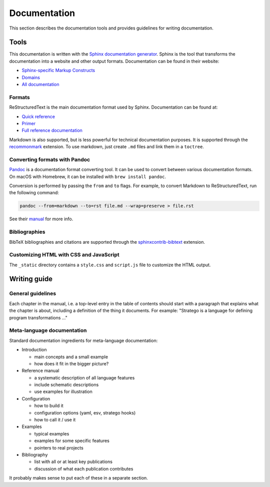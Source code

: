 =============
Documentation
=============

This section describes the documentation tools and provides guidelines for writing documentation.

Tools
-----

This documentation is written with the `Sphinx documentation generator <http://www.sphinx-doc.org/en/stable/>`_.
Sphinx is the tool that transforms the documentation into a website and other output formats. Documentation can be found in their website:

- `Sphinx-specific Markup Constructs <http://www.sphinx-doc.org/en/stable/markup/index.html>`_
- `Domains <http://www.sphinx-doc.org/en/stable/domains.html>`_
- `All documentation <http://www.sphinx-doc.org/en/stable/contents.html>`_

Formats
~~~~~~~

ReStructuredText is the main documentation format used by Sphinx. Documentation can be found at:

- `Quick reference <http://docutils.sourceforge.net/docs/user/rst/quickref.html>`_
- `Primer <http://www.sphinx-doc.org/en/stable/rest.html>`_
- `Full reference documentation <http://docutils.sourceforge.net/docs/ref/rst/directives.html>`_

Markdown is also supported, but is less powerful for technical documentation purposes. It is supported through the `recommonmark <http://recommonmark.readthedocs.io/en/latest/index.html>`_ extension. To use markdown, just create ``.md`` files and link them in a ``toctree``.

Converting formats with Pandoc
~~~~~~~~~~~~~~~~~~~~~~~~~~~~~~

`Pandoc <http://pandoc.org/>`_ is a documentation format converting tool. It can be used to convert between various documentation formats.
On macOS with Homebrew, it can be installed with ``brew install pandoc``.

Conversion is performed by passing the ``from`` and ``to`` flags. For example, to convert Markdown to ReStructuredText, run the following command:

.. code-block:: bash

   pandoc --from=markdown --to=rst file.md --wrap=preserve > file.rst

See their `manual <http://pandoc.org/MANUAL.html>`_ for more info.

Bibliographies
~~~~~~~~~~~~~~

BibTeX bibliographies and citations are supported through the `sphinxcontrib-bibtext <https://sphinxcontrib-bibtex.readthedocs.io/en/latest/quickstart.html#minimal-example>`__ extension.

Customizing HTML with CSS and JavaScript
~~~~~~~~~~~~~~~~~~~~~~~~~~~~~~~~~~~~~~~~

The ``_static`` directory contains a ``style.css`` and ``script.js`` file to customize the HTML output.

Writing guide
-------------

General guidelines
~~~~~~~~~~~~~~~~~~

Each chapter in the manual, i.e. a top-level entry in the table of contents should start with a paragraph that explains what the chapter is about, including a definition of the thing it documents. For example: "Stratego is a language for defining program transformations ..."

Meta-language documentation
~~~~~~~~~~~~~~~~~~~~~~~~~~~

Standard documentation ingredients for meta-language documentation:

- Introduction

  - main concepts and a small example
  - how does it fit in the bigger picture?

- Reference manual

  - a systematic description of all language features
  - include schematic descriptions
  - use examples for illustration

- Configuration

  - how to build it
  - configuration options (yaml, esv, stratego hooks)
  - how to call it / use it

- Examples

  - typical examples
  - examples for some specific features
  - pointers to real projects

- Bibliography

  - list with all or at least key publications
  - discussion of what each publication contributes

It probably makes sense to put each of these in a separate section.
